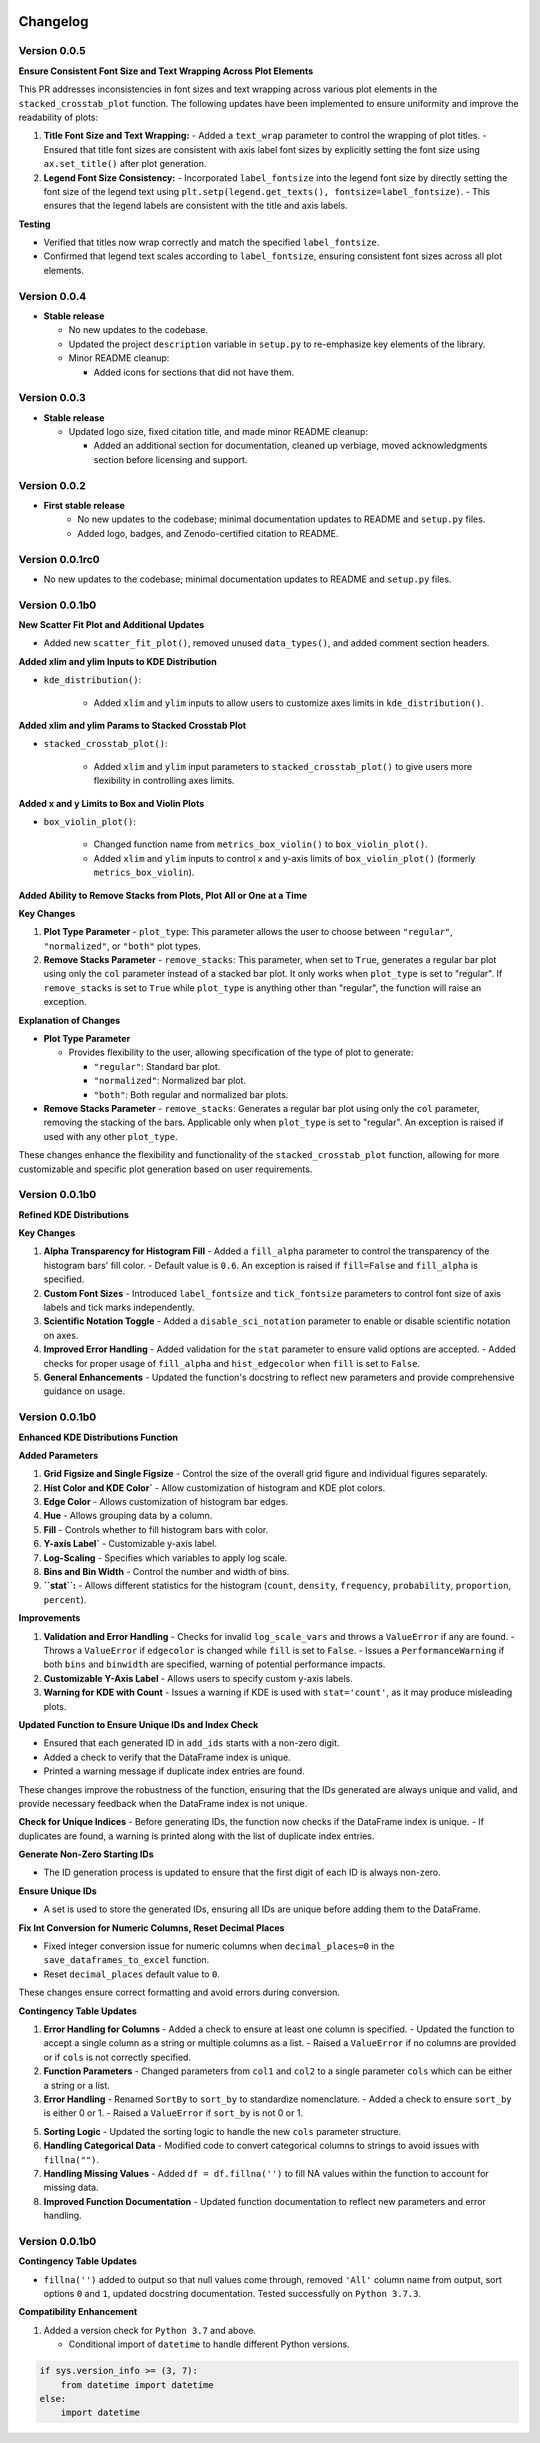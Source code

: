 .. _changelog:   

.. _target-link:

.. raw:: html

   <div class="no-click">

.. image:: ../assets/eda_toolkit_logo.svg
   :alt: EDA Toolkit Logo
   :align: left
   :width: 300px

.. raw:: html

   </div>

.. raw:: html
   
   <div style="height: 100px;"></div>

\

Changelog
=========

Version 0.0.5 
---------------------------

**Ensure Consistent Font Size and Text Wrapping Across Plot Elements**

This PR addresses inconsistencies in font sizes and text wrapping across various plot elements in the ``stacked_crosstab_plot`` function. The following updates have been implemented to ensure uniformity and improve the readability of plots:

1. **Title Font Size and Text Wrapping:**
   - Added a ``text_wrap`` parameter to control the wrapping of plot titles.
   - Ensured that title font sizes are consistent with axis label font sizes by explicitly setting the font size using ``ax.set_title()`` after plot generation.

2. **Legend Font Size Consistency:**
   - Incorporated ``label_fontsize`` into the legend font size by directly setting the font size of the legend text using ``plt.setp(legend.get_texts(), fontsize=label_fontsize)``.
   - This ensures that the legend labels are consistent with the title and axis labels.

**Testing**

- Verified that titles now wrap correctly and match the specified ``label_fontsize``.
- Confirmed that legend text scales according to ``label_fontsize``, ensuring consistent font sizes across all plot elements.


Version 0.0.4 
---------------------------

- **Stable release**

  - No new updates to the codebase.
  
  - Updated the project ``description`` variable in ``setup.py`` to re-emphasize key elements of the library.
  
  - Minor README cleanup:
  
    - Added icons for sections that did not have them.


Version 0.0.3 
---------------------------

- **Stable release**

  - Updated logo size, fixed citation title, and made minor README cleanup:

    - Added an additional section for documentation, cleaned up verbiage, moved acknowledgments section before licensing and support.

Version 0.0.2 
---------------------------

- **First stable release**
   - No new updates to the codebase; minimal documentation updates to README and ``setup.py`` files.
   - Added logo, badges, and Zenodo-certified citation to README.

Version 0.0.1rc0 
-------------------------------

- No new updates to the codebase; minimal documentation updates to README and ``setup.py`` files.

Version 0.0.1b0 
-----------------------------

**New Scatter Fit Plot and Additional Updates**

- Added new ``scatter_fit_plot()``, removed unused ``data_types()``, and added comment section headers.

**Added xlim and ylim Inputs to KDE Distribution**

- ``kde_distribution()``:

    - Added ``xlim`` and ``ylim`` inputs to allow users to customize axes limits in ``kde_distribution()``.

**Added xlim and ylim Params to Stacked Crosstab Plot**

- ``stacked_crosstab_plot()``:

    - Added ``xlim`` and ``ylim`` input parameters to ``stacked_crosstab_plot()`` to give users more flexibility in controlling axes limits.

**Added x and y Limits to Box and Violin Plots**

- ``box_violin_plot()``: 

    - Changed function name from ``metrics_box_violin()`` to ``box_violin_plot()``.
    - Added ``xlim`` and ``ylim`` inputs to control x and y-axis limits of ``box_violin_plot()`` (formerly ``metrics_box_violin``).

**Added Ability to Remove Stacks from Plots, Plot All or One at a Time**

**Key Changes**

1. **Plot Type Parameter**
   - ``plot_type``: This parameter allows the user to choose between ``"regular"``, ``"normalized"``, or ``"both"`` plot types.

2. **Remove Stacks Parameter**
   - ``remove_stacks``: This parameter, when set to ``True``, generates a regular bar plot using only the ``col`` parameter instead of a stacked bar plot. It only works when ``plot_type`` is set to "regular". If ``remove_stacks`` is set to ``True`` while ``plot_type`` is anything other than "regular", the function will raise an exception.

**Explanation of Changes**

- **Plot Type Parameter**

  - Provides flexibility to the user, allowing specification of the type of plot to generate:

    - ``"regular"``: Standard bar plot.

    - ``"normalized"``: Normalized bar plot.

    - ``"both"``: Both regular and normalized bar plots.

- **Remove Stacks Parameter**
  - ``remove_stacks``: Generates a regular bar plot using only the ``col`` parameter, removing the stacking of the bars. Applicable only when ``plot_type`` is set to "regular". An exception is raised if used with any other ``plot_type``.

These changes enhance the flexibility and functionality of the ``stacked_crosstab_plot`` function, allowing for more customizable and specific plot generation based on user requirements.

Version 0.0.1b0 
-----------------------------

**Refined KDE Distributions**

**Key Changes**

1. **Alpha Transparency for Histogram Fill**
   - Added a ``fill_alpha`` parameter to control the transparency of the histogram bars' fill color.
   - Default value is ``0.6``. An exception is raised if ``fill=False`` and ``fill_alpha`` is specified.

2. **Custom Font Sizes**
   - Introduced ``label_fontsize`` and ``tick_fontsize`` parameters to control font size of axis labels and tick marks independently.

3. **Scientific Notation Toggle**
   - Added a ``disable_sci_notation`` parameter to enable or disable scientific notation on axes.

4. **Improved Error Handling**
   - Added validation for the ``stat`` parameter to ensure valid options are accepted.
   - Added checks for proper usage of ``fill_alpha`` and ``hist_edgecolor`` when ``fill`` is set to ``False``.

5. **General Enhancements**
   - Updated the function's docstring to reflect new parameters and provide comprehensive guidance on usage.

Version 0.0.1b0 
-----------------------------

**Enhanced KDE Distributions Function**

**Added Parameters**

1. **Grid Figsize and Single Figsize**
   - Control the size of the overall grid figure and individual figures separately.

2. **Hist Color and KDE Color`**
   - Allow customization of histogram and KDE plot colors.

3. **Edge Color**
   - Allows customization of histogram bar edges.

4. **Hue**
   - Allows grouping data by a column.

5. **Fill**
   - Controls whether to fill histogram bars with color.

6. **Y-axis Label`**
   - Customizable y-axis label.

7. **Log-Scaling**
   - Specifies which variables to apply log scale.

8. **Bins and Bin Width**
   - Control the number and width of bins.

9. **``stat``:**
   - Allows different statistics for the histogram (``count``, ``density``, ``frequency``, ``probability``, ``proportion``, ``percent``).

**Improvements**

1. **Validation and Error Handling**
   - Checks for invalid ``log_scale_vars`` and throws a ``ValueError`` if any are found.
   - Throws a ``ValueError`` if ``edgecolor`` is changed while ``fill`` is set to ``False``.
   - Issues a ``PerformanceWarning`` if both ``bins`` and ``binwidth`` are specified, warning of potential performance impacts.

2. **Customizable Y-Axis Label**
   - Allows users to specify custom y-axis labels.

3. **Warning for KDE with Count**
   - Issues a warning if KDE is used with ``stat='count'``, as it may produce misleading plots.

**Updated Function to Ensure Unique IDs and Index Check**

- Ensured that each generated ID in ``add_ids`` starts with a non-zero digit.
- Added a check to verify that the DataFrame index is unique.
- Printed a warning message if duplicate index entries are found.

These changes improve the robustness of the function, ensuring that the IDs generated are always unique and valid, and provide necessary feedback when the DataFrame index is not unique.

**Check for Unique Indices**
- Before generating IDs, the function now checks if the DataFrame index is unique.
- If duplicates are found, a warning is printed along with the list of duplicate index entries.

**Generate Non-Zero Starting IDs**

- The ID generation process is updated to ensure that the first digit of each ID is always non-zero.

**Ensure Unique IDs**

- A set is used to store the generated IDs, ensuring all IDs are unique before adding them to the DataFrame.

**Fix Int Conversion for Numeric Columns, Reset Decimal Places**

- Fixed integer conversion issue for numeric columns when ``decimal_places=0`` in the ``save_dataframes_to_excel`` function.
- Reset ``decimal_places`` default value to ``0``.

These changes ensure correct formatting and avoid errors during conversion.

**Contingency Table Updates**

1. **Error Handling for Columns**
   - Added a check to ensure at least one column is specified.
   - Updated the function to accept a single column as a string or multiple columns as a list.
   - Raised a ``ValueError`` if no columns are provided or if ``cols`` is not correctly specified.

2. **Function Parameters**
   - Changed parameters from ``col1`` and ``col2`` to a single parameter ``cols`` which can be either a string or a list.

3. **Error Handling**
   - Renamed ``SortBy`` to ``sort_by`` to standardize nomenclature.
   - Added a check to ensure ``sort_by`` is either 0 or 1.
   - Raised a ``ValueError`` if ``sort_by`` is not 0 or 1.

5. **Sorting Logic**
   - Updated the sorting logic to handle the new ``cols`` parameter structure.

6. **Handling Categorical Data**
   - Modified code to convert categorical columns to strings to avoid issues with ``fillna("")``.

7. **Handling Missing Values**
   - Added ``df = df.fillna('')`` to fill NA values within the function to account for missing data.

8. **Improved Function Documentation**
   - Updated function documentation to reflect new parameters and error handling.

Version 0.0.1b0 
-----------------------------

**Contingency Table Updates**

- ``fillna('')`` added to output so that null values come through, removed ``'All'`` column name from output, sort options ``0`` and ``1``, updated docstring documentation. Tested successfully on ``Python 3.7.3``.

**Compatibility Enhancement**

1. Added a version check for ``Python 3.7`` and above.

   - Conditional import of ``datetime`` to handle different Python versions.

.. code-block:: python

    if sys.version_info >= (3, 7):
        from datetime import datetime
    else:
        import datetime
